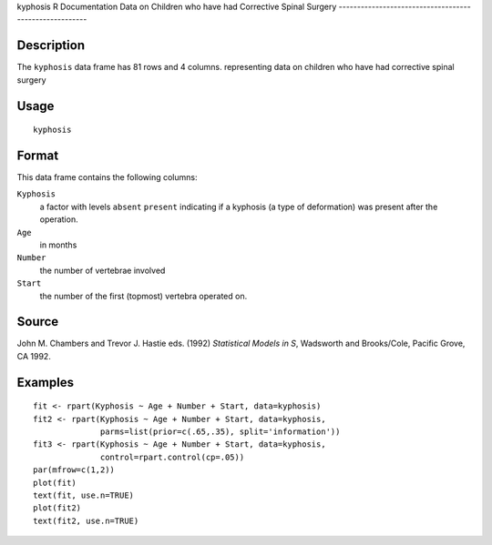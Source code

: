 kyphosis
R Documentation
Data on Children who have had Corrective Spinal Surgery
-------------------------------------------------------

Description
~~~~~~~~~~~

The ``kyphosis`` data frame has 81 rows and 4 columns. representing
data on children who have had corrective spinal surgery

Usage
~~~~~

::

    kyphosis

Format
~~~~~~

This data frame contains the following columns:

``Kyphosis``
    a factor with levels ``absent`` ``present`` indicating if a
    kyphosis (a type of deformation) was present after the operation.

``Age``
    in months

``Number``
    the number of vertebrae involved

``Start``
    the number of the first (topmost) vertebra operated on.


Source
~~~~~~

John M. Chambers and Trevor J. Hastie eds. (1992)
*Statistical Models in S*, Wadsworth and Brooks/Cole, Pacific
Grove, CA 1992.

Examples
~~~~~~~~

::

    fit <- rpart(Kyphosis ~ Age + Number + Start, data=kyphosis)
    fit2 <- rpart(Kyphosis ~ Age + Number + Start, data=kyphosis,
                  parms=list(prior=c(.65,.35), split='information'))
    fit3 <- rpart(Kyphosis ~ Age + Number + Start, data=kyphosis,
                  control=rpart.control(cp=.05))
    par(mfrow=c(1,2))
    plot(fit)
    text(fit, use.n=TRUE)
    plot(fit2)
    text(fit2, use.n=TRUE)


